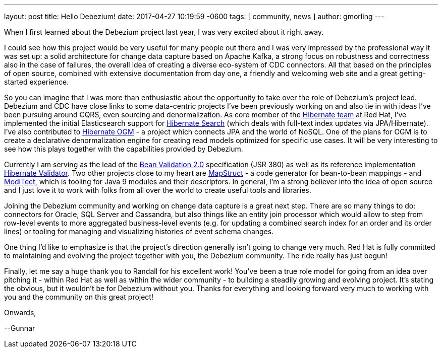 ---
layout: post
title:  Hello Debezium!
date:   2017-04-27 10:19:59 -0600
tags: [ community, news ]
author: gmorling
---

When I first learned about the Debezium project last year, I was very excited about it right away.

I could see how this project would be very useful for many people out there and I was very impressed by the professional way it was set up:
a solid architecture for change data capture based on Apache Kafka, a strong focus on robustness and correctness also in the case of failures, the overall idea of creating a diverse eco-system of CDC connectors.
All that based on the principles of open source, combined with extensive documentation from day one, a friendly and welcoming web site and a great getting-started experience.

So you can imagine that I was more than enthusiastic about the opportunity to take over the role of Debezium's project lead.
Debezium and CDC have close links to some data-centric projects I've been previously working on and also tie in with ideas I've been pursuing around CQRS, even sourcing and denormalization.
As core member of the http://hibernate.org/[Hibernate team] at Red Hat, I've implemented the initial Elasticsearch support for http://hibernate.org/search/[Hibernate Search]
(which deals with full-text index updates via JPA/Hibernate).
I've also contributed to http://hibernate.org/ogm/[Hibernate OGM] - a project which connects JPA and the world of NoSQL.
One of the plans for OGM is to create a declarative denormalization engine for creating read models optimized for specific use cases.
It will be very interesting to see how this plays together with the capabilities provided by Debezium.

+++<!-- more -->+++

Currently I am serving as the lead of the http://beanvalidation.org/[Bean Validation 2.0] specification (JSR 380) as well as its reference implementation http://hibernate.org/validator/[Hibernate Validator].
Two other projects close to my heart are http://mapstruct.org/[MapStruct] - a code generator for bean-to-bean mappings - and https://github.com/moditect/moditect[ModiTect], which is tooling for Java 9 modules and their descriptors.
In general, I'm a strong believer into the idea of open source and I just love it to work with folks from all over the world to create useful tools and libraries.

Joining the Debezium community and working on change data capture is a great next step.
There are so many things to do: connectors for Oracle, SQL Server and Cassandra,
but also things like an entity join processor which would allow to step from row-level events to more aggregated business-level events (e.g. for updating a combined search index for an order and its order lines) or tooling for managing and visualizing histories of event schema changes.

One thing I'd like to emphasize is that the project's direction generally isn't going to change very much.
Red Hat is fully committed to maintaining and evolving the project together with you, the Debezium community.
The ride really has just begun!

Finally, let me say a huge thank you to Randall for his excellent work!
You've been a true role model for going from an idea over pitching it - within Red Hat as well as within the wider community - to building a steadily growing and evolving project.
It's stating the obvious, but it wouldn't be for Debezium without you.
Thanks for everything and looking forward very much to working with you and the community on this great project!

Onwards,

--Gunnar
